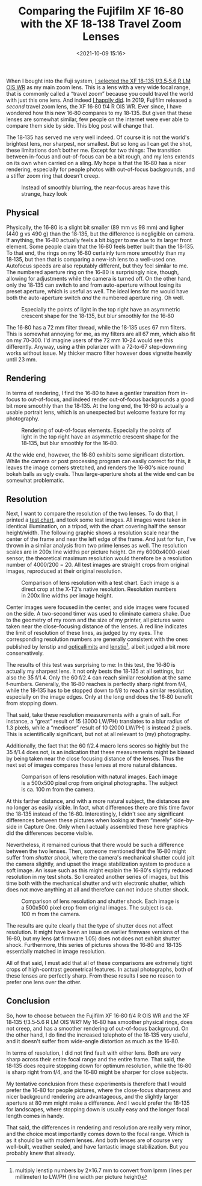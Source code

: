 #+title: Comparing the Fujifilm XF 16‑80 with the XF 18‑138 Travel Zoom Lenses
#+date: <2021-10-09 15:16>
#+filetags: photography

When I bought into the Fuji system, [[https://bastibe.de/2019-05-11-fuji-zoom-lenses.html][I selected the XF 18‑135 f/3.5‑5.6 R LM OIS WR]] as my main zoom lens. This is a lens with a very wide focal range, that is commonly called a “travel zoom” because you could travel the world with just this one lens. And indeed [[https://bastibe.de/2019-10-27-travel-cameras.html][I happily did]]. In 2019, Fujifilm released a /second/ travel zoom lens, the XF 16‑80 f/4 R OIS WR. Ever since, I have wondered how this new 16‑80 compares to my 18‑135. But given that these lenses are somewhat similar, few people on the internet were ever able to compare them side by side. This blog post will change that.

The 18‑135 has served me very well indeed. Of course it is not the world's brightest lens, nor sharpest, nor smallest. But so long as I can get the shot, these limitations don't bother me. Except for two things: The transition between in-focus and out-of-focus can be a bit rough, and my lens extends on its own when carried on a sling. My hope is that the 16‑80 has a nicer rendering, especially for people photos with out-of-focus backgrounds, and a stiffer zoom ring that doesn't creep.

#+begin_export html
<figure>
<a href="/static/2021-10/DSCF6485_4.jpg"><img src="/static/2021-10/DSCF6485_4.jpg" alt="Picture of Squirrel, with hazy bokeh"/></a>
<caption>Instead of smoothly blurring, the near-focus areas have this strange, hazy look</caption>
</figure>
#+end_export

** Physical

Physically, the 16‑80 is a slight bit smaller (89 mm vs 98 mm) and ligher (440 g vs 490 g) than the 18‑135, but the difference is negligible on camera. If anything, the 16‑80 actually feels a bit /bigger/ to me due to its larger front element. Some people claim that the 16‑80 feels better built than the 18‑135. To that end, the rings on my 16‑80 certainly turn more smoothly than my 18‑135, but then that is comparing a new-ish lens to a well-used one. Autofocus speeds are also reputably different, but they feel similar to me. The numbered aperture ring on the 16‑80 is surprisingly nice, though, allowing for adjustments while the camera is turned off. On the other hand, only the 18‑135 can switch to and from auto-aperture without losing its preset aperture, which is useful as well. The ideal lens for me would have both the auto-aperture switch /and/ the numbered aperture ring. Oh well.

#+begin_export html
<figure>
<a href="/static/2021-10/allthelenses.jpg"><img src="/static/2021-10/allthelenses.jpg" alt="A picture of the two lenses from the side, both collapsed and extended"/></a>
<a href="/static/2021-10/lensfront.jpg"><img src="/static/2021-10/lensfront.jpg" alt="A picture of the two lenses from the front"/></a>
<caption>Especially the points of light in the top right have an asymmetric crescent shape for the 18‑135, but blur smoothly for the 16‑80</caption>
</figure>
#+end_export

The 16‑80 has a 72 mm filter thread, while the 18‑135 uses 67 mm filters. This is somewhat annoying for me, as my filters are all 67 mm, which also fit on my 70‑300. I'd imagine users of the 72 mm 10‑24 would see this differently. Anyway, using a thin polarizer with a 72‑to‑67 step-down ring works without issue. My thicker macro filter however does vignette heavily until 23 mm.

** Rendering

In terms of rendering, I find the 16‑80 to have a gentler transition from in-focus to out-of-focus, and indeed render out-of-focus backgrounds a good bit more smoothly than the 18‑135. At the long end, the 16-80 is actually a usable portrait lens, which is an unexpected but welcome feature for my photography.

#+begin_export html
<figure>
<a href="/static/2021-10/bokeh.jpg"><img src="/static/2021-10/bokeh.jpg" alt="A picture taken with each lens, with a blurry background"/></a>
<caption>Rendering of out-of-focus elements. Especially the points of light in the top right have an asymmetric crescent shape for the 18‑135, but blur smoothly for the 16‑80.</caption>
</figure>
#+end_export

At the wide end, however, the 16‑80 exhibits some significant distortion. While the camera or post processing program can easily correct for this, it leaves the image corners stretched, and renders the 16‑80's nice round bokeh balls as ugly ovals. Thus large-aperture shots at the wide end can be somewhat problematic.

** Resolution

Next, I want to compare the resolution of the two lenses. To do that, I printed a [[https://www.graphics.cornell.edu/~westin/misc/res-chart.html][test chart]], and took some test images. All images were taken in identical illumination, on a tripod, with the chart covering half the sensor height/width. The following graphic shows a resolution scale near the center of the frame and near the left edge of the frame. And just for fun, I've thrown in a similar analysis from two prime lenses as well. The resolution scales are in 200x line widths per picture height. On my 6000x4000-pixel sensor, the theoretical maximum resolution would therefore be a resolution number of 4000/200 = 20. All test images are straight crops from original images, reproduced at their original resolution.

#+begin_export html
<figure>
<a href="/static/2021-10/comparison.svg"><img src="/static/2021-10/comparison.svg" alt="A grid of crops of a test chart, with various lenses at various focal lengths and f‑numbers"/></a>
<caption>Comparison of lens resolution with a test chart. Each image is a direct crop at the X‑T2's native resolution. Resolution numbers in 200x line widths per image height.</caption>
</figure>
#+end_export

Center images were focused in the center, and side images were focused on the side. A two-second timer was used to eliminate camera shake. Due to the geometry of my room and the size of my printer, all pictures were taken near the close-focusing distance of the lenses. A red line indicates the limit of resolution of these lines, as judged by my eyes. The corresponding resolution numbers are generally consistent with the ones published by lenstip and [[https://opticallimits.com/fuji_x/1103_fuji1680f4ois][opticallimits]] and [[https://www.lenstip.com/571.4-Lens_review-Fujifilm_Fujinon_XF_16-80_mm_f_4_R_OIS_WR_Image_resolution.html][lenstip]][fn::multiply lenstip numbers by 2×16.7 mm to convert from lpmm (lines per millimeter) to LW/PH (line width per picture height)], albeit judged a bit more conservatively.

The results of this test was surprising to me: In this test, the 16‑80 is actually my sharpest lens. It not only bests the 18‑135 at all settings, but also the 35 f/1.4. Only the 60 f/2.4 can reach similar resolution at the same f‑numbers. Generally, the 16‑80 reaches is perfectly sharp right from f/4, while the 18‑135 has to be stopped down to f/8 to reach a similar resolution, especially on the image edges. Only at the long end does the 16‑80 benefit from stopping down.

That said, take these resolution measurements with a grain of salt. For instance, a “great” result of 15 (3000 LW/PH) translates to a blur radius of 1.3 pixels, while a “mediocre” result of 10 (2000 LW/PH) is instead 2 pixels. This is scientifically significant, but not at all relevant to (my) photography.

Additionally, the fact that the 60 f/2.4 macro lens scores so highly but the 35 f/1.4 does not, is an indication that these measurements might be biased by being taken near the close focusing distance of the lenses. Thus the next set of images compares these lenses at more natural distances.

#+begin_export html
<figure>
<a href="/static/2021-10/resolution.jpg"><img src="/static/2021-10/resolution.jpg" alt="A grid of crops from a landscape shot, with the two lenses at various focal lenths and f‑numbers"/></a>
<caption>Comparison of lens resolution with natural images. Each image is a 500x500 pixel crop from original photographs. The subject is ca. 100 m from the camera.</caption>
</figure>
#+end_export

At this farther distance, and with a more natural subject, the distances are no longer as easily visible. In fact, what differences there are this time favor the 18‑135 instead of the 16‑80. Interestingly, I didn't see any significant differences between these pictures when looking at them “merely” side-by-side in Capture One. Only when I actually assembled these here graphics did the differences become visible.

Nevertheless, it remained curious that there would be such a difference between the two lenses. Then, someone mentioned that the 16‑80 might suffer from /shutter shock/, where the camera's mechanical shutter could jolt the camera slightly, and upset the image stabilization system to produce a soft image. An issue such as this might explain the 16‑80's slightly reduced resolution in my test shots. So I created another series of images, but this time both with the mechanical shutter and with electronic shutter, which does not move anything at all and therefore can not induce shutter shock.

#+begin_export html
<figure>
<a href="/static/2021-10/shutter.jpg"><img src="/static/2021-10/shutter.jpg" alt="A grid of crops from a landscape shot, with the two lenses at various focal lenths and f‑numbers and with electronic and mechanical shutter"/></a>
<caption>Comparison of lens resolution and shutter shock. Each image is a 500x500 pixel crop from original images. The subject is ca. 100 m from the camera.</caption>
</figure>
#+end_export

The results are quite clearly that the type of shutter does not affect resolution. It might have been an issue on earlier firmware versions of the 16‑80, but my lens (at firmware 1.05) does not does not exhibit shutter shock. Furthermore, this series of pictures shows the 16‑80 and 18‑135 essentially matched in image resolution.

All of that said, I must add that all of these comparisons are extremely tight crops of high-contrast geometrical features. In actual photographs, both of these lenses are perfectly sharp. From these results I see no reason to prefer one lens over the other.

** Conclusion

So, how to choose between the Fujifilm XF 16‑80 f/4 R OIS WR and the XF 18‑135 f/3.5‑5.6 R LM OIS WR? My 16‑80 has smoother physical rings, does not creep, and has a smoother rendering of out-of-focus background. On the other hand, I do find the increased telephoto of the 18‑135 very useful, and it doesn't suffer from wide-angle distortion as much as the 16‑80.

In terms of resolution, I did not find fault with either lens. Both are very sharp across their entire focal range and the entire frame. That said, the 18‑135 does require stopping down for optimum resolution, while the 16‑80 is sharp right from f/4, and the 16‑80 might be sharper for close subjects.

My tentative conclusion from these experiments is therefore that I would prefer the 16‑80 for people pictures, where the close-focus sharpness and nicer background rendering are advantageous, and the slightly larger aperture at 80 mm might make a difference. And I would prefer the 18-135 for landscapes, where stopping down is usually easy and the longer focal length comes in handy.

That said, the differences in rendering and resolution are really very minor, and the choice most importantly comes down to the focal range. Which is as it should be with modern lenses. And both lenses are of course very well-built, weather sealed, and have fantastic image stabilization. But you probably knew that already.
